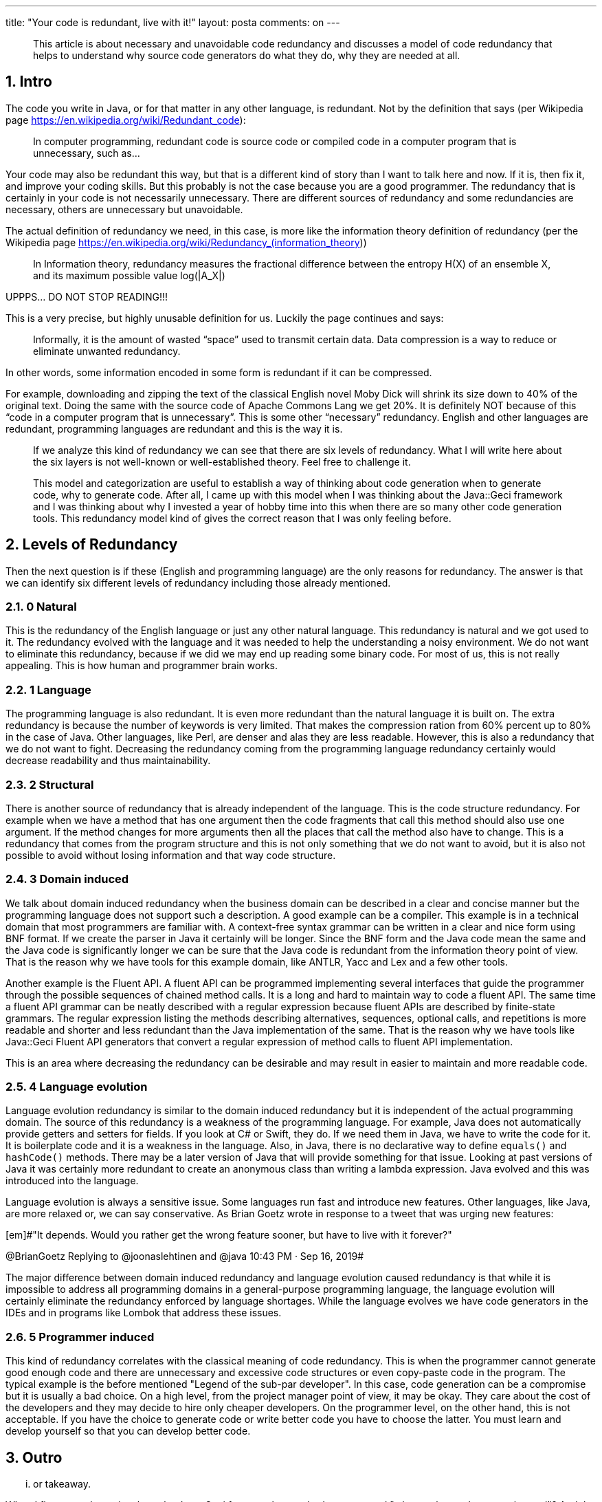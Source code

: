 ---
title: "Your code is redundant, live with it!"
layout: posta
comments: on
---

[quote]
____
This article is about necessary and unavoidable code redundancy and discusses a model of code redundancy that helps to understand why source code generators do what they do, why they are needed at all.
____



== 1. Intro


The code you write in Java, or for that matter in any other language, is redundant. Not by the definition that says (per Wikipedia page https://en.wikipedia.org/wiki/Redundant_code):

[quote]
____
In computer programming, redundant code is source code or compiled code in a computer program that is unnecessary, such as...
____


Your code may also be redundant this way, but that is a different kind of story than I want to talk here and now. If it is, then fix it, and improve your coding skills. But this probably is not the case because you are a good programmer. The redundancy that is certainly in your code is not necessarily unnecessary. There are different sources of redundancy and some redundancies are necessary, others are unnecessary but unavoidable.

The actual definition of redundancy we need, in this case, is more like the information theory definition of redundancy (per the Wikipedia page https://en.wikipedia.org/wiki/Redundancy_(information_theory))

[quote]
____
In Information theory, redundancy measures the fractional difference between the entropy H(X) of an ensemble X, and its maximum possible value log(|A_X|)
____


UPPPS... DO NOT STOP READING!!!

This is a very precise, but highly unusable definition for us. Luckily the page continues and says:

[quote]
____
Informally, it is the amount of wasted “space” used to transmit certain data. Data compression is a way to reduce or eliminate unwanted redundancy.
____


In other words, some information encoded in some form is redundant if it can be compressed.

For example, downloading and zipping the text of the classical English novel Moby Dick will shrink its size down to 40% of the original text. Doing the same with the source code of Apache Commons Lang we get 20%. It is definitely NOT because of this “code in a computer program that is unnecessary”. This is some other “necessary” redundancy. English and other languages are redundant, programming languages are redundant and this is the way it is.

[quote]
____

If we analyze this kind of redundancy we can see that there are six levels of redundancy. What I will write here about the six layers is not well-known or well-established theory. Feel free to challenge it.

This model and categorization are useful to establish a way of thinking about code generation when to generate code, why to generate code. After all, I came up with this model when I was thinking about the Java::Geci framework and I was thinking about why I invested a year of hobby time into this when there are so many other code generation tools. This redundancy model kind of gives the correct reason that I was only feeling before.

____



== 2. Levels of Redundancy


Then the next question is if these (English and programming language) are the only reasons for redundancy. The answer is that we can identify six different levels of redundancy including those already mentioned.


=== 2.1. 0 Natural


This is the redundancy of the English language or just any other natural language. This redundancy is natural and we got used to it. The redundancy evolved with the language and it was needed to help the understanding a noisy environment. We do not want to eliminate this redundancy, because if we did we may end up reading some binary code. For most of us, this is not really appealing. This is how human and programmer brain works.


=== 2.2. 1 Language


The programming language is also redundant. It is even more redundant than the natural language it is built on. The extra redundancy is because the number of keywords is very limited. That makes the compression ration from 60% percent up to 80% in the case of Java. Other languages, like Perl, are denser and alas they are less readable. However, this is also a redundancy that we do not want to fight. Decreasing the redundancy coming from the programming language redundancy certainly would decrease readability and thus maintainability.


=== 2.3. 2 Structural


There is another source of redundancy that is already independent of the language. This is the code structure redundancy. For example when we have a method that has one argument then the code fragments that call this method should also use one argument. If the method changes for more arguments then all the places that call the method also have to change. This is a redundancy that comes from the program structure and this is not only something that we do not want to avoid, but it is also not possible to avoid without losing information and that way code structure.


=== 2.4. 3 Domain induced


We talk about domain induced redundancy when the business domain can be described in a clear and concise manner but the programming language does not support such a description. A good example can be a compiler. This example is in a technical domain that most programmers are familiar with. A context-free syntax grammar can be written in a clear and nice form using BNF format. If we create the parser in Java it certainly will be longer. Since the BNF form and the Java code mean the same and the Java code is significantly longer we can be sure that the Java code is redundant from the information theory point of view. That is the reason why we have tools for this example domain, like ANTLR, Yacc and Lex and a few other tools.

Another example is the Fluent API. A fluent API can be programmed implementing several interfaces that guide the programmer through the possible sequences of chained method calls. It is a long and hard to maintain way to code a fluent API. The same time a fluent API grammar can be neatly described with a regular expression because fluent APIs are described by finite-state grammars. The regular expression listing the methods describing alternatives, sequences, optional calls, and repetitions is more readable and shorter and less redundant than the Java implementation of the same. That is the reason why we have tools like Java::Geci Fluent API generators that convert a regular expression of method calls to fluent API implementation.

This is an area where decreasing the redundancy can be desirable and may result in easier to maintain and more readable code.


=== 2.5. 4 Language evolution


Language evolution redundancy is similar to the domain induced redundancy but it is independent of the actual programming domain. The source of this redundancy is a weakness of the programming language. For example, Java does not automatically provide getters and setters for fields. If you look at C# or Swift, they do. If we need them in Java, we have to write the code for it. It is boilerplate code and it is a weakness in the language. Also, in Java, there is no declarative way to define `equals()` and `hashCode()` methods. There may be a later version of Java that will provide something for that issue. Looking at past versions of Java it was certainly more redundant to create an anonymous class than writing a lambda expression. Java evolved and this was introduced into the language.

Language evolution is always a sensitive issue. Some languages run fast and introduce new features. Other languages, like Java, are more relaxed or, we can say conservative. As Brian Goetz wrote in response to a tweet that was urging new features:

[em]#"It depends.  Would you rather get the wrong feature sooner, but have to live with it forever?"

@BrianGoetz Replying to @joonaslehtinen and @java 10:43 PM · Sep 16, 2019#

The major difference between domain induced redundancy and language evolution caused redundancy is that while it is impossible to address all programming domains in a general-purpose programming language, the language evolution will certainly eliminate the redundancy enforced by language shortages. While the language evolves we have code generators in the IDEs and in programs like Lombok that address these issues.


=== 2.6. 5 Programmer induced


This kind of redundancy correlates with the classical meaning of code redundancy. This is when the programmer cannot generate good enough code and there are unnecessary and excessive code structures or even copy-paste code in the program. The typical example is the before mentioned "Legend of the sub-par developer". In this case, code generation can be a compromise but it is usually a bad choice. On a high level, from the project manager point of view, it may be okay. They care about the cost of the developers and they may decide to hire only cheaper developers. On the programmer level, on the other hand, this is not acceptable. If you have the choice to generate code or write better code you have to choose the latter. You must learn and develop yourself so that you can develop better code.


== 3. Outro


... or takeaway.

When I first started to write about the Java::Geci framework, somebody commented "why another code generation tool"? And the question is certainly valid. There are many tools like that as mentioned in the article.

However, if we look at the code redundancy categorization then what we can see is that Java::Geci can be used to manage the Domain Induced redundancy and perhaps the Language Evolution caused redundancy. In the case of the latter, there are many concurrent programs, and Java::Geci cannot compete, for example with the ease of use of the IDE built-in code generation.

There are many generators that address some specific domains and manage the extra redundancy using code generation. Java::Geci is the only one to my knowledge that provides a general framework that makes the domain-specific code generator creation simple.

To recognize that the real use case is for domain-specific generators the above redundancy model helps a lot.

=== Comments imported from Wordpress


*A New Era for Determining Equivalence in Java? | Java Deep* 2019-10-23 16:02:32





[quote]
____
[&#8230;] is a shortage in the language that comes from language evolution as I described in the article Your Code is Redundant&#8230;. A temporal shortage that will be fixed later but as for now, we have to handle this [&#8230;]
____





*Handling repeated code automatically | Java Deep* 2019-09-25 15:00:11





[quote]
____
[&#8230;] Your code is redundant, live with it! [&#8230;]
____
